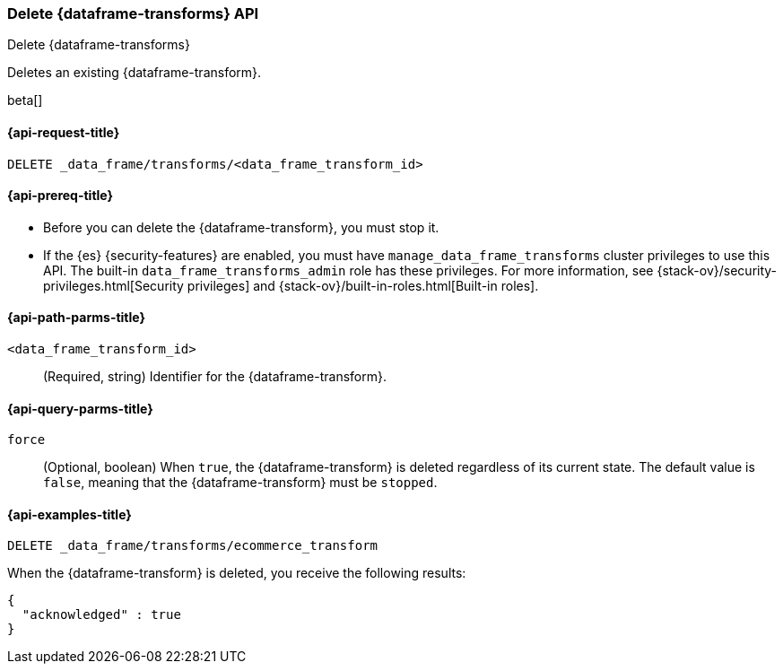 [role="xpack"]
[testenv="basic"]
[[delete-data-frame-transform]]
=== Delete {dataframe-transforms} API

[subs="attributes"]
++++
<titleabbrev>Delete {dataframe-transforms}</titleabbrev>
++++

Deletes an existing {dataframe-transform}.

beta[]

[[delete-data-frame-transform-request]]
==== {api-request-title}

`DELETE _data_frame/transforms/<data_frame_transform_id>`

[[delete-data-frame-transform-prereqs]]
==== {api-prereq-title}

* Before you can delete the {dataframe-transform}, you must stop it.
* If the {es} {security-features} are enabled, you must have
`manage_data_frame_transforms` cluster privileges to use this API. The built-in
`data_frame_transforms_admin` role has these privileges. For more information,
see {stack-ov}/security-privileges.html[Security privileges] and
{stack-ov}/built-in-roles.html[Built-in roles].


[[delete-data-frame-transform-path-parms]]
==== {api-path-parms-title}

`<data_frame_transform_id>`::
  (Required, string) Identifier for the {dataframe-transform}.

[[delete-data-frame-transform-query-parms]]
==== {api-query-parms-title}

`force`::
(Optional, boolean) When `true`, the {dataframe-transform} is deleted regardless of its
current state. The default value is `false`, meaning that the {dataframe-transform} must be
`stopped`.

[[delete-data-frame-transform-examples]]
==== {api-examples-title}

[source,js]
--------------------------------------------------
DELETE _data_frame/transforms/ecommerce_transform
--------------------------------------------------
// CONSOLE
// TEST[skip:setup kibana sample data]

When the {dataframe-transform} is deleted, you receive the following results:
[source,js]
----
{
  "acknowledged" : true
}
----
// TESTRESPONSE
